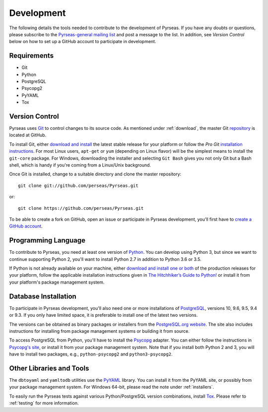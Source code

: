 .. _development:

Development
===========

The following details the tools needed to contribute to the
development of Pyrseas.  If you have any doubts or questions, please
subscribe to the `Pyrseas-general mailing list
<http://pgfoundry.org/mailman/listinfo/pyrseas-general>`_ and post a
message to the list.  In addition, see *Version Control* below on how
to set up a GitHub account to participate in development.

Requirements
------------

- Git

- Python

- PostgreSQL

- Psycopg2

- PyYAML

- Tox

Version Control
---------------

Pyrseas uses `Git <http://git-scm.com/>`_ to control changes to its
source code. As mentioned under :ref:`download`, the master Git
`repository <https://github.com/perseas/Pyrseas>`_ is located at GitHub.

To install Git, either `download and install
<http://git-scm.com/download>`_ the latest stable release for your
platform or follow the `Pro Git` `installation instructions
<http://git-scm.com/book/en/Getting-Started-Installing-Git>`_.  For
most Linux users, ``apt-get`` or ``yum`` (depending on Linux flavor)
will be the simplest means to install the ``git-core`` package.  For
Windows, downloading the installer and selecting ``Git Bash`` gives
you not only Git but a Bash shell, which is handy if you're coming
from a Linux/Unix background.

Once Git is installed, change to a suitable directory and clone the
master repository::

 git clone git://github.com/perseas/Pyrseas.git

or::

 git clone https://github.com/perseas/Pyrseas.git

To be able to create a fork on GitHub, open an issue or participate in
Pyrseas development, you'll first have to `create a GitHub account
<https://github.com/signup/free>`_.

Programming Language
--------------------

To contribute to Pyrseas, you need at least one version of `Python
<http://www.python.org>`_.  You can develop using Python 3, but since
we want to continue supporting Python 2, you'll want to install Python
2.7 in addition to Python 3.6 or 3.5.

If Python is not already available on your machine, either `download
and install one or both <http://www.python.org/download/>`_ of the
production releases for your platform, follow the applicable
installation instructions given in `The Hitchhiker’s Guide to Python!
<http://docs.python-guide.org/en/latest/>`_ or install it from your
platform's package management system.

Database Installation
---------------------

To participate in Pyrseas development, you'll also need one or more
installations of `PostgreSQL <http://www.postgresql.org>`_, versions
10, 9.6, 9.5, 9.4 or 9.3.  If you only have limited space, it is
preferable to install one of the latest two versions.

The versions can be obtained as binary packages or installers from the
`PostgreSQL.org website <http://www.postgresql.org/download/>`_.  The
site also includes instructions for installing from package management
systems or building it from source.

To access PostgreSQL from Python, you'll have to install the `Psycopg
<http://initd.org/psycopg/>`_ adapter. You can either follow the
instructions in `Psycopg's site <http://initd.org/psycopg/install/>`_,
or install it from your package management system.  Note that if you
install both Python 2 and 3, you will have to install two packages,
e.g., ``python-psycopg2`` and ``python3-psycopg2``.

Other Libraries and Tools
-------------------------

The ``dbtoyaml`` and ``yamltodb`` utilities use the `PyYAML
<http://pyyaml.org/wiki/PyYAML>`_ library.  You can install it from
the PyYAML site, or possibly from your package management system.  For
Windows 64-bit, please read the note under :ref:`installers`.

To easily run the Pyrseas tests against various Python/PostgreSQL
version combinations, install `Tox
<http://tox.testrun.org/latest/install.html>`_.  Please refer to
:ref:`testing` for more information.
